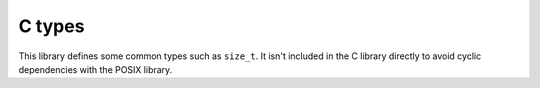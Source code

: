 =======
C types
=======

This library defines some common types such as ``size_t``. It isn't included
in the C library directly to avoid cyclic dependencies with the POSIX library.
